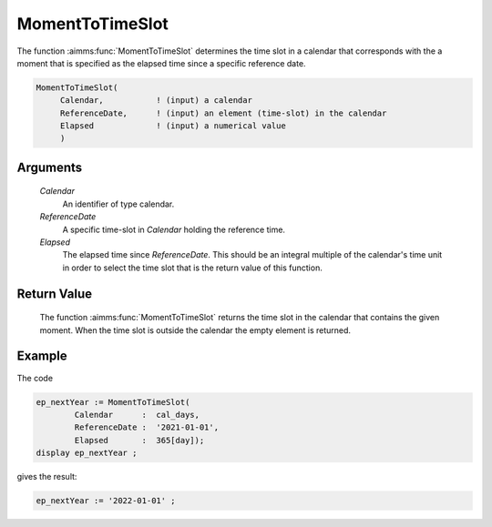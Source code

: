 .. aimms:function:: MomentToTimeSlot(Calendar, ReferenceDate, Elapsed)

.. _MomentToTimeSlot:

MomentToTimeSlot
================

The function :aimms:func:`MomentToTimeSlot` determines the time slot in a calendar
that corresponds with the a moment that is specified as the elapsed time
since a specific reference date.

.. code-block:: aimms

    MomentToTimeSlot(
         Calendar,           ! (input) a calendar
         ReferenceDate,      ! (input) an element (time-slot) in the calendar
         Elapsed             ! (input) a numerical value
         )

Arguments
---------

    *Calendar*
        An identifier of type calendar.

    *ReferenceDate*
        A specific time-slot in *Calendar* holding the reference time.

    *Elapsed*
        The elapsed time since *ReferenceDate*. This should be an integral
        multiple of the calendar's time unit in order to select the time slot
        that is the return value of this function.

Return Value
------------

    The function :aimms:func:`MomentToTimeSlot` returns the time slot in the calendar
    that contains the given moment. When the time slot is outside the
    calendar the empty element is returned.

Example
-----------

The code

.. code-block:: aimms

	ep_nextYear := MomentToTimeSlot(
		Calendar      :  cal_days,
		ReferenceDate :  '2021-01-01', 
		Elapsed       :  365[day]);
	display ep_nextYear ;
	
gives the result:

.. code-block:: aimms

    ep_nextYear := '2022-01-01' ;

.. seealso::

    The functions :aimms:func:`TimeSlotToMoment`, :aimms:func:`CurrentToTimeSlot`, :aimms:func:`StringToTimeSlot`.
